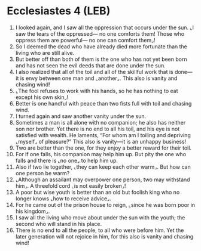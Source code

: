 * Ecclesiastes 4 (LEB)
:PROPERTIES:
:ID: LEB/21-ECC04
:END:

1. I looked again, and I saw all the oppression that occurs under the sun. ⌞I saw the tears of the oppressed— no one comforts them! Those who oppress them are powerful— no one can comfort them⌟!
2. So I deemed the dead who have already died more fortunate than the living who are still alive.
3. But better off than both of them is the one who has not yet been born and has not seen the evil deeds that are done under the sun.
4. I also realized that all of the toil and all of the skillful work that is done—it is envy between one man and ⌞another⌟. This also is vanity and chasing wind!
5. ⌞The fool refuses to work with his hands, so he has nothing to eat except his own skin⌟!
6. Better is one handful with peace than two fists full with toil and chasing wind.
7. I turned again and saw another vanity under the sun.
8. Sometimes a man is all alone with no companion; he also has neither son nor brother. Yet there is no end to all his toil, and his eye is not satisfied with wealth. He laments, “For whom am I toiling and depriving ⌞myself⌟ of pleasure?” This also is vanity—it is an unhappy business!
9. Two are better than the one, for they enjoy a better reward for their toil.
10. For if one falls, his companion may help him up. But pity the one who falls and there is ⌞no one⌟ to help him up.
11. Also if two lie together, ⌞they can keep each other warm⌟. But how can one person be warm?
12. ⌞Although an assailant may overpower one person, two may withstand him⌟. A threefold cord ⌞is not easily broken⌟!
13. A poor but wise youth is better than an old but foolish king who no longer knows ⌞how to receive advice⌟.
14. For he came out of the prison house to reign, ⌞since he was born poor in his kingdom⌟.
15. I saw all the living who move about under the sun with the youth; the second who will stand in his place.
16. There is no end to all the people, to all who were before him. Yet the later generation will not rejoice in him, for this also is vanity and chasing wind!
